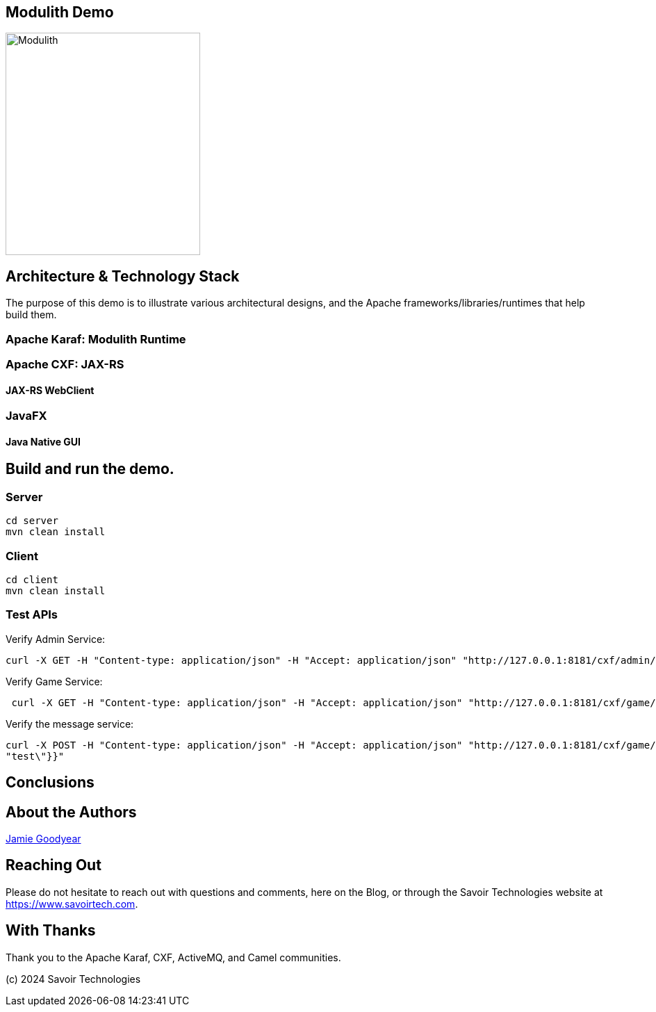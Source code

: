 == Modulith Demo

image::./assets/images/ModulithDiagram.png[alt=Modulith,width=280,height=320,align="center"]

== Architecture & Technology Stack

The purpose of this demo is to illustrate various architectural designs, and the Apache frameworks/libraries/runtimes that help build them.

=== Apache Karaf: Modulith Runtime

=== Apache CXF: JAX-RS

==== JAX-RS WebClient

=== JavaFX

==== Java Native GUI

== Build and run the demo.

=== Server

[,bash,num]
----
cd server
mvn clean install
----

=== Client

[,bash,num]
----
cd client
mvn clean install
----


=== Test APIs

Verify Admin Service:
[,bash,num]
----
curl -X GET -H "Content-type: application/json" -H "Accept: application/json" "http://127.0.0.1:8181/cxf/admin/status"
----

Verify Game Service:
[,bash,num]
----
 curl -X GET -H "Content-type: application/json" -H "Accept: application/json" "http://127.0.0.1:8181/cxf/game/newGame"

----

Verify the message service:
[,bash,num]
----
curl -X POST -H "Content-type: application/json" -H "Accept: application/json" "http://127.0.0.1:8181/cxf/game/sendGameMessage" --data "{\"gameMessage\":{\"gameId\":\"123\",\"message\":\
"test\"}}"
----


== Conclusions

== About the Authors

link:https://github.com/savoirtech/blogs/blob/main/authors/JamieGoodyear.md[Jamie Goodyear]

== Reaching Out

Please do not hesitate to reach out with questions and comments, here on the Blog, or through the Savoir Technologies website at https://www.savoirtech.com.

== With Thanks

Thank you to the Apache Karaf, CXF, ActiveMQ, and Camel communities.

(c) 2024 Savoir Technologies
